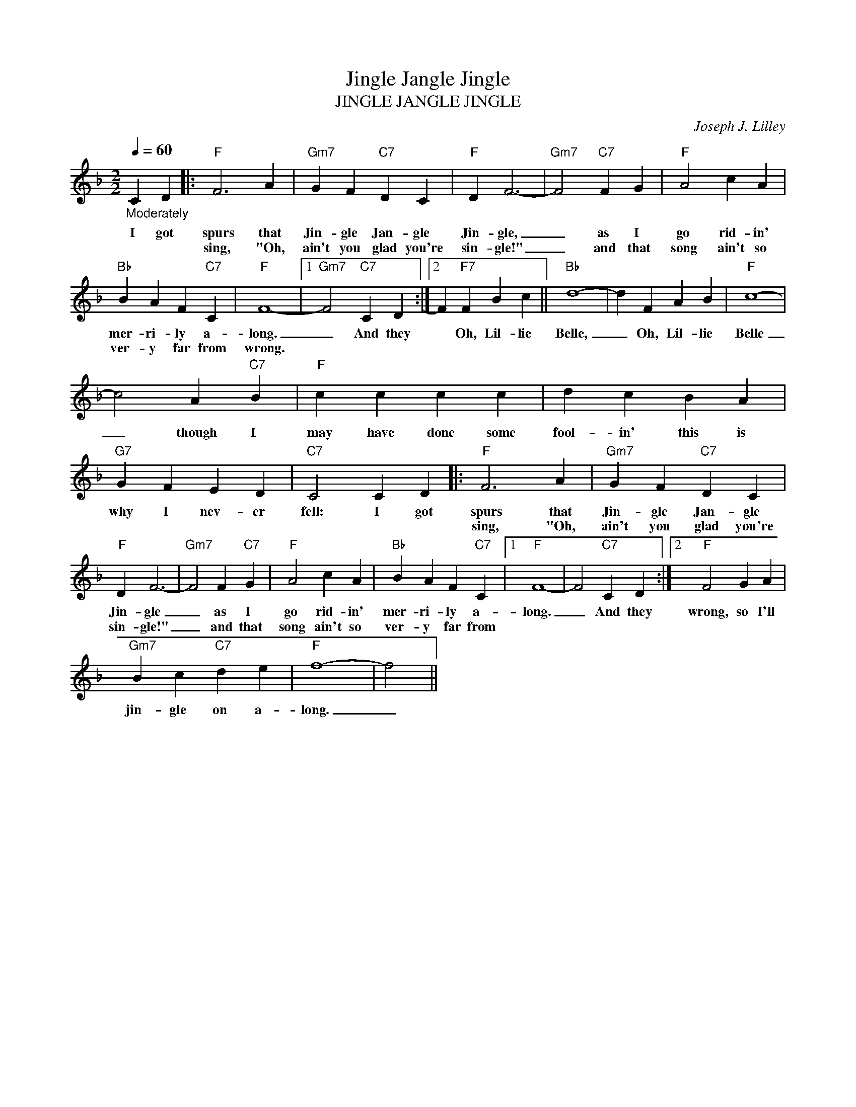 X:1
T:Jingle Jangle Jingle
T:JINGLE JANGLE JINGLE
C:Joseph J. Lilley
Z:All Rights Reserved
L:1/4
Q:1/4=60
M:2/2
K:F
V:1 treble 
%%MIDI program 0
V:1
"_Moderately" C D |:"F" F3 A |"Gm7" G F"C7" D C |"F" D F3- |"Gm7" F2"C7" F G |"F" A2 c A | %6
w: I got|spurs that|Jin- gle Jan- gle|Jin- gle,|_ as I|go rid- in'|
w: |sing, "Oh,|ain't you glad you're|sin- gle!"|_ and that|song ain't so|
"Bb" B A F"C7" C |"F" F4- |1"Gm7" F2"C7" C D :|2 F"F7" F B c ||"Bb" d4- | d F A B |"F" c4- | %13
w: mer- ri- ly a-|long.|_ And they|* Oh, Lil- lie|Belle,|_ Oh, Lil- lie|Belle|
w: ver- y far from|wrong.||||||
 c2 A"C7" B |"F" c c c c | d c B A |"G7" G F E D |"C7" C2 C D |:"F" F3 A |"Gm7" G F"C7" D C | %20
w: _ though I|may have done some|fool- in' this is|why I nev- er|fell: I got|spurs that|Jin- gle Jan- gle|
w: |||||sing, "Oh,|ain't you glad you're|
"F" D F3- |"Gm7" F2 F"C7" G |"F" A2 c A |"Bb" B A F"C7" C |1"F" F4- | F2"C7" C D :|2"F" F2 G A | %27
w: Jin- gle|_ as I|go rid- in'|mer- ri- ly a-|long.|_ And they|wrong, so I'll|
w: sin- gle!"|_ and that|song ain't so|ver- y far from||||
"Gm7" B c"C7" d e |"F" f4- | f2 || %30
w: jin- gle on a-|long.|_|
w: |||

